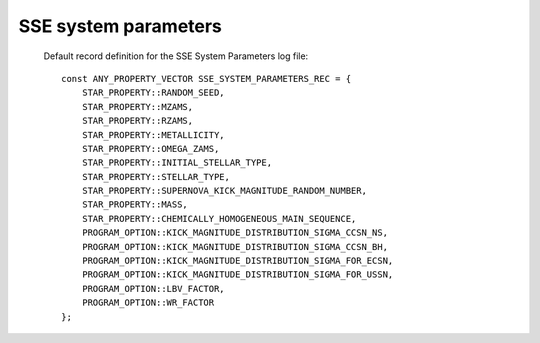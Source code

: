 SSE system parameters
=====================

 Default record definition for the SSE System Parameters log file::

    const ANY_PROPERTY_VECTOR SSE_SYSTEM_PARAMETERS_REC = {
        STAR_PROPERTY::RANDOM_SEED,
        STAR_PROPERTY::MZAMS,
        STAR_PROPERTY::RZAMS,
        STAR_PROPERTY::METALLICITY,
        STAR_PROPERTY::OMEGA_ZAMS,
        STAR_PROPERTY::INITIAL_STELLAR_TYPE,
        STAR_PROPERTY::STELLAR_TYPE,
        STAR_PROPERTY::SUPERNOVA_KICK_MAGNITUDE_RANDOM_NUMBER,
        STAR_PROPERTY::MASS,
        STAR_PROPERTY::CHEMICALLY_HOMOGENEOUS_MAIN_SEQUENCE,
        PROGRAM_OPTION::KICK_MAGNITUDE_DISTRIBUTION_SIGMA_CCSN_NS,
        PROGRAM_OPTION::KICK_MAGNITUDE_DISTRIBUTION_SIGMA_CCSN_BH,
        PROGRAM_OPTION::KICK_MAGNITUDE_DISTRIBUTION_SIGMA_FOR_ECSN,
        PROGRAM_OPTION::KICK_MAGNITUDE_DISTRIBUTION_SIGMA_FOR_USSN,
        PROGRAM_OPTION::LBV_FACTOR,
        PROGRAM_OPTION::WR_FACTOR
    };


